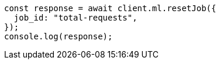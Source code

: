 // This file is autogenerated, DO NOT EDIT
// Use `node scripts/generate-docs-examples.js` to generate the docs examples

[source, js]
----
const response = await client.ml.resetJob({
  job_id: "total-requests",
});
console.log(response);
----
